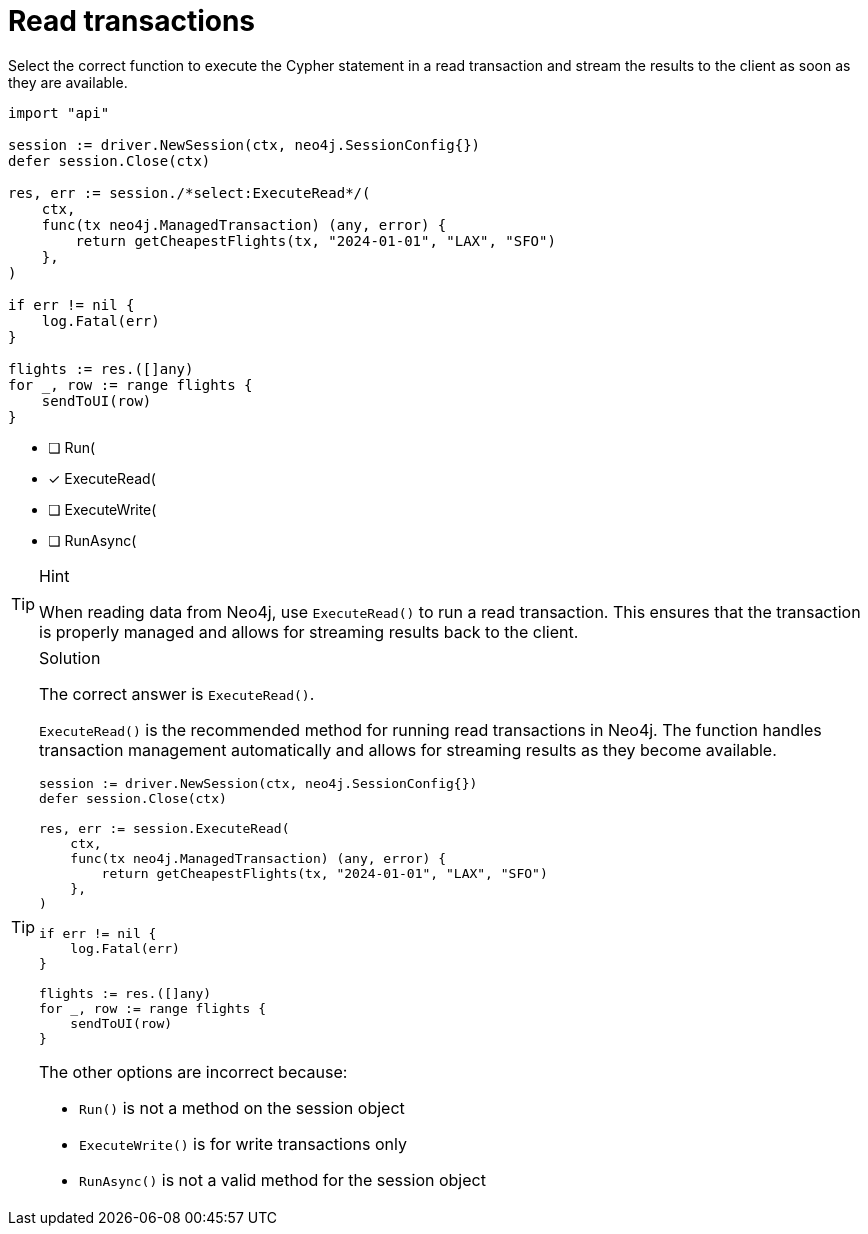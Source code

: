 [.question.select-in-source]
= Read transactions

Select the correct function to execute the Cypher statement in a read transaction and stream the results to the client as soon as they are available.


[source,go,role=nocopy noplay]
----
import "api"

session := driver.NewSession(ctx, neo4j.SessionConfig{})
defer session.Close(ctx)

res, err := session./*select:ExecuteRead*/(
    ctx,
    func(tx neo4j.ManagedTransaction) (any, error) {
        return getCheapestFlights(tx, "2024-01-01", "LAX", "SFO")
    },
)

if err != nil {
    log.Fatal(err)
}

flights := res.([]any)
for _, row := range flights {
    sendToUI(row)
}

----

- [ ] Run(
- [x] ExecuteRead(
- [ ] ExecuteWrite(
- [ ] RunAsync(

[TIP,role=hint]
.Hint
====
When reading data from Neo4j, use `ExecuteRead()` to run a read transaction. This ensures that the transaction is properly managed and allows for streaming results back to the client.
====

[TIP,role=solution]
.Solution
====
The correct answer is `ExecuteRead()`.

`ExecuteRead()` is the recommended method for running read transactions in Neo4j. 
The function handles transaction management automatically and allows for streaming results as they become available.

[source,go]
----
session := driver.NewSession(ctx, neo4j.SessionConfig{})
defer session.Close(ctx)

res, err := session.ExecuteRead(
    ctx,
    func(tx neo4j.ManagedTransaction) (any, error) {
        return getCheapestFlights(tx, "2024-01-01", "LAX", "SFO")
    },
)

if err != nil {
    log.Fatal(err)
}

flights := res.([]any)
for _, row := range flights {
    sendToUI(row)
}
----

The other options are incorrect because:

- `Run()` is not a method on the session object
- `ExecuteWrite()` is for write transactions only
- `RunAsync()` is not a valid method for the session object
====
